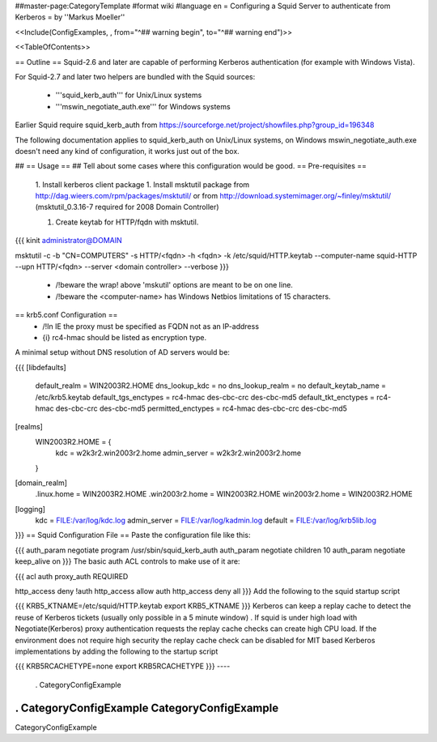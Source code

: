 ##master-page:CategoryTemplate
#format wiki
#language en
= Configuring a Squid Server to authenticate from Kerberos =
by ''Markus Moeller''

<<Include(ConfigExamples, , from="^## warning begin", to="^## warning end")>>

<<TableOfContents>>

== Outline ==
Squid-2.6 and later are capable of performing Kerberos authentication (for example with Windows Vista).

For Squid-2.7 and later two helpers are bundled with the Squid sources:

 * '''squid_kerb_auth''' for Unix/Linux systems
 * '''mswin_negotiate_auth.exe''' for Windows systems

Earlier Squid require squid_kerb_auth from https://sourceforge.net/project/showfiles.php?group_id=196348

The following documentation applies to squid_kerb_auth on Unix/Linux systems, on Windows mswin_negotiate_auth.exe doesn't need any kind of configuration, it works just out of the box.

## == Usage ==
## Tell about some cases where this configuration would be good.
== Pre-requisites ==
 1. Install kerberos client package
 1. Install msktutil package from http://dag.wieers.com/rpm/packages/msktutil/ or from http://download.systemimager.org/~finley/msktutil/ (msktutil_0.3.16-7 required for 2008 Domain Controller)

 1. Create keytab for HTTP/fqdn with msktutil.

{{{
kinit administrator@DOMAIN

msktutil -c -b "CN=COMPUTERS" -s HTTP/<fqdn> -h <fqdn> -k /etc/squid/HTTP.keytab --computer-name squid-HTTP --upn HTTP/<fqdn> --server <domain controller> --verbose
}}}
 * /!\ beware the wrap! above 'mskutil' options are meant to be on one line.
 * /!\ beware the <computer-name> has Windows Netbios limitations of 15 characters.

== krb5.conf Configuration ==
 * /!\ In IE the proxy must be specified as FQDN not as an IP-address
 * {i} rc4-hmac should be listed as encryption type.

A minimal setup without DNS resolution of AD servers would be:

{{{
[libdefaults]
      default_realm = WIN2003R2.HOME
      dns_lookup_kdc = no
      dns_lookup_realm = no
      default_keytab_name = /etc/krb5.keytab
      default_tgs_enctypes = rc4-hmac des-cbc-crc des-cbc-md5
      default_tkt_enctypes = rc4-hmac des-cbc-crc des-cbc-md5
      permitted_enctypes = rc4-hmac des-cbc-crc des-cbc-md5
[realms]
      WIN2003R2.HOME = {
              kdc = w2k3r2.win2003r2.home
              admin_server = w2k3r2.win2003r2.home
      }

[domain_realm]
      .linux.home = WIN2003R2.HOME
      .win2003r2.home = WIN2003R2.HOME
      win2003r2.home = WIN2003R2.HOME

[logging]
  kdc = FILE:/var/log/kdc.log
  admin_server = FILE:/var/log/kadmin.log
  default = FILE:/var/log/krb5lib.log

}}}
== Squid Configuration File ==
Paste the configuration file like this:

{{{
auth_param negotiate program /usr/sbin/squid_kerb_auth
auth_param negotiate children 10
auth_param negotiate keep_alive on
}}}
The basic auth ACL controls to make use of it are:

{{{
acl auth proxy_auth REQUIRED

http_access deny !auth
http_access allow auth
http_access deny all
}}}
Add the following to the squid startup script

{{{
KRB5_KTNAME=/etc/squid/HTTP.keytab
export KRB5_KTNAME
}}}
Kerberos can keep a replay cache to detect the reuse of Kerberos tickets (usually only possible in a 5 minute window) . If squid is under high load with Negotiate(Kerberos) proxy authentication requests the replay cache checks can create high CPU load. If the environment does not require high security the replay cache check can be disabled for MIT based Kerberos implementations by adding the following to the startup script

{{{
KRB5RCACHETYPE=none
export KRB5RCACHETYPE
}}}
----
 . CategoryConfigExample

----
 . CategoryConfigExample CategoryConfigExample
----
CategoryConfigExample
